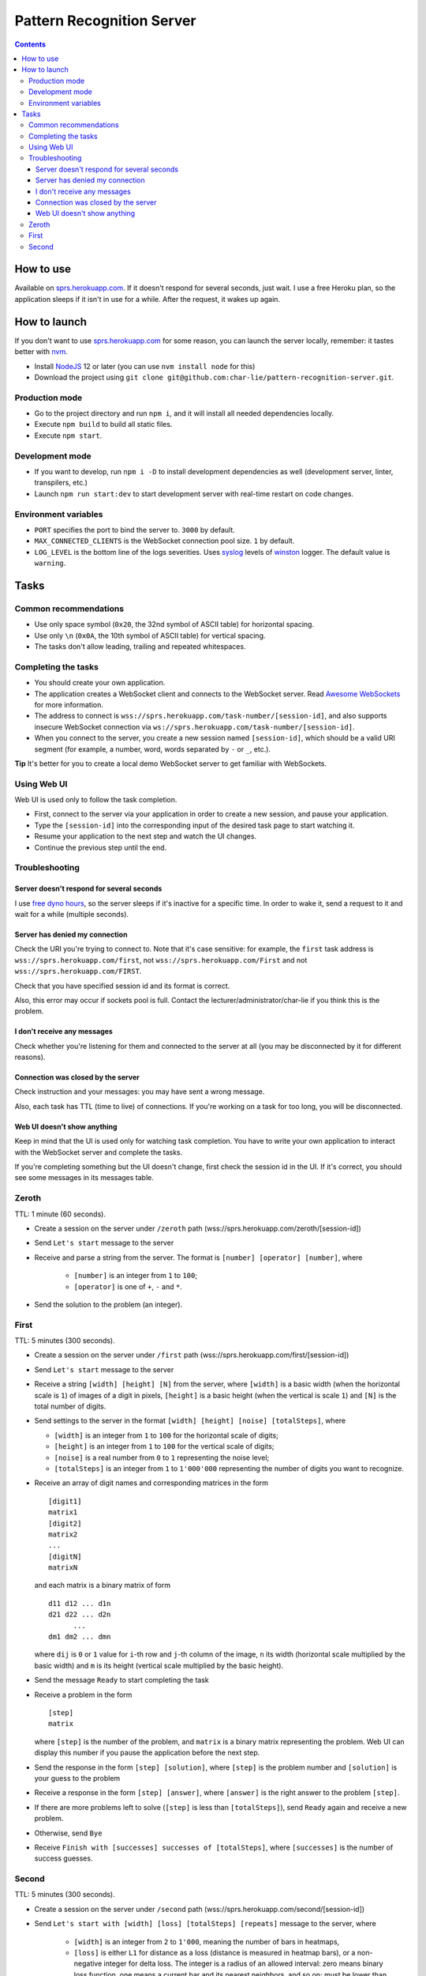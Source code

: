 ==========================
Pattern Recognition Server
==========================

.. image:: https://travis-ci.org/char-lie/pattern-recognition-server.svg?branch=master
    :target: https://travis-ci.org/char-lie/pattern-recognition-server

.. contents::

How to use
==========

Available on `sprs.herokuapp.com`_.
If it doesn't respond for several seconds,
just wait.
I use a free Heroku plan,
so the application sleeps if it isn't in use for a while.
After the request, it wakes up again.

How to launch
=============

If you don't want to use `sprs.herokuapp.com`_ for some reason,
you can launch the server locally,
remember: it tastes better with nvm_.

- Install NodeJS_ 12 or later (you can use ``nvm install node`` for this)
- Download the project using
  ``git clone git@github.com:char-lie/pattern-recognition-server.git``.

Production mode
---------------

- Go to the project directory and run ``npm i``,
  and it will install all needed dependencies locally.
- Execute ``npm build`` to build all static files.
- Execute ``npm start``.

Development mode
----------------

- If you want to develop, run ``npm i -D``
  to install development dependencies as well
  (development server, linter, transpilers, etc.)
- Launch ``npm run start:dev`` to start development server
  with real-time restart on code changes.

Environment variables
---------------------

- ``PORT`` specifies the port to bind the server to.
  ``3000`` by default.
- ``MAX_CONNECTED_CLIENTS`` is the WebSocket connection pool size.
  ``1`` by default.
- ``LOG_LEVEL`` is the bottom line of the logs severities.
  Uses syslog_ levels of winston_ logger.
  The default value is ``warning``.

Tasks
=====

Common recommendations
----------------------

- Use only space symbol (``0x20``, the 32nd symbol of ASCII table)
  for horizontal spacing.
- Use only ``\n`` (``0x0A``, the 10th symbol of ASCII table)
  for vertical spacing.
- The tasks don't allow leading, trailing and repeated whitespaces.

Completing the tasks
--------------------

- You should create your own application.
- The application creates a WebSocket client
  and connects to the WebSocket server.
  Read `Awesome WebSockets`_ for more information.
- The address to connect is
  ``wss://sprs.herokuapp.com/task-number/[session-id]``,
  and also supports insecure WebSocket connection via
  ``ws://sprs.herokuapp.com/task-number/[session-id]``.
- When you connect to the server,
  you create a new session named ``[session-id]``,
  which should be a valid URI segment
  (for example, a number, word, words separated by ``-`` or ``_``, etc.).

**Tip**
It's better for you to create a local demo WebSocket server
to get familiar with WebSockets.

Using Web UI
------------

Web UI is used only to follow the task completion.

- First, connect to the server via your application
  in order to create a new session,
  and pause your application.
- Type the ``[session-id]`` into the corresponding input
  of the desired task page to start watching it.
- Resume your application to the next step and watch the UI changes.
- Continue the previous step until the end.

Troubleshooting
---------------

Server doesn't respond for several seconds
~~~~~~~~~~~~~~~~~~~~~~~~~~~~~~~~~~~~~~~~~~

I use `free dyno hours`_,
so the server sleeps if it's inactive for a specific time.
In order to wake it,
send a request to it and wait for a while (multiple seconds).

Server has denied my connection
~~~~~~~~~~~~~~~~~~~~~~~~~~~~~~~

Check the URI you're trying to connect to.
Note that it's case sensitive:
for example, the ``first`` task address is
``wss://sprs.herokuapp.com/first``,
not ``wss://sprs.herokuapp.com/First``
and not ``wss://sprs.herokuapp.com/FIRST``.

Check that you have specified session id
and its format is correct.

Also, this error may occur if sockets pool is full.
Contact the lecturer/administrator/char-lie
if you think this is the problem.

I don't receive any messages
~~~~~~~~~~~~~~~~~~~~~~~~~~~~

Check whether you're listening for them
and connected to the server at all
(you may be disconnected by it for different reasons).

Connection was closed by the server
~~~~~~~~~~~~~~~~~~~~~~~~~~~~~~~~~~~

Check instruction and your messages:
you may have sent a wrong message.

Also, each task has TTL (time to live) of connections.
If you're working on a task for too long,
you will be disconnected.

Web UI doesn't show anything
~~~~~~~~~~~~~~~~~~~~~~~~~~~~

Keep in mind that the UI is used only for watching task completion.
You have to write your own application
to interact with the WebSocket server and complete the tasks.

If you're completing something
but the UI doesn't change,
first check the session id in the UI.
If it's correct, you should see some messages in its messages table.

Zeroth
------

TTL: 1 minute (60 seconds).

- Create a session on the server under ``/zeroth`` path
  (wss://sprs.herokuapp.com/zeroth/[session-id])
- Send ``Let's start`` message to the server
- Receive and parse a string from the server.
  The format is ``[number] [operator] [number]``, where

    - ``[number]`` is an integer from ``1`` to ``100``;
    - ``[operator]`` is one of ``+``, ``-`` and ``*``.

- Send the solution to the problem (an integer).

First
-----

TTL: 5 minutes (300 seconds).

- Create a session on the server under ``/first`` path
  (wss://sprs.herokuapp.com/first/[session-id])
- Send ``Let's start`` message to the server
- Receive a string ``[width] [height] [N]`` from the server,
  where ``[width]`` is a basic width (when the horizontal scale is ``1``)
  of images of a digit in pixels,
  ``[height]`` is a basic height (when the vertical is scale ``1``)
  and ``[N]`` is the total number of digits.
- Send settings to the server in the format
  ``[width] [height] [noise] [totalSteps]``, where

  - ``[width]`` is an integer from ``1`` to ``100``
    for the horizontal scale of digits;
  - ``[height]`` is an integer from ``1`` to ``100``
    for the vertical scale of digits;
  - ``[noise]`` is a real number from ``0`` to ``1`` representing the noise level;
  - ``[totalSteps]`` is an integer from ``1`` to ``1'000'000``
    representing the number of digits you want to recognize.

- Receive an array of digit names and corresponding matrices in the form

  ::

    [digit1]
    matrix1
    [digit2]
    matrix2
    ...
    [digitN]
    matrixN

  and each matrix is a binary matrix of form

  ::

    d11 d12 ... d1n
    d21 d22 ... d2n
          ...
    dm1 dm2 ... dmn

  where ``dij`` is ``0`` or ``1`` value for ``i``-th row and ``j``-th column
  of the image, ``n`` its width (horizontal scale multiplied by the basic width)
  and ``m`` is its height (vertical scale multiplied by the basic height).
- Send the message ``Ready`` to start completing the task
- Receive a problem in the form

  ::

    [step]
    matrix

  where ``[step]`` is the number of the problem,
  and ``matrix`` is a binary matrix representing the problem.
  Web UI can display this number
  if you pause the application before the next step.
- Send the response in the form ``[step] [solution]``,
  where ``[step]`` is the problem number and ``[solution]``
  is your guess to the problem
- Receive a response in the form ``[step] [answer]``,
  where ``[answer]`` is the right answer to the problem ``[step]``.
- If there are more problems left to solve
  (``[step]`` is less than ``[totalSteps]``),
  send ``Ready`` again and receive a new problem.
- Otherwise, send ``Bye``
- Receive ``Finish with [successes] successes of [totalSteps]``,
  where ``[successes]`` is the number of success guesses.

Second
------

TTL: 5 minutes (300 seconds).

- Create a session on the server under ``/second`` path
  (wss://sprs.herokuapp.com/second/[session-id])
- Send ``Let's start with [width] [loss] [totalSteps] [repeats]``
  message to the server, where

    - ``[width]`` is an integer from ``2`` to ``1'000``,
      meaning the number of bars in heatmaps,
    - ``[loss]`` is either ``L1`` for distance as a loss
      (distance is measured in heatmap bars),
      or a non-negative integer for delta loss.
      The integer is a radius of an allowed interval:
      zero means binary loss function,
      one means a current bar and its nearest neighbors,
      and so on;
      must be lower than ``[width]``;
    - ``[totalSteps]`` is an integer from ``1`` to ``1'000'000``,
      represents a number of heatmaps to deal with;
    - ``[repeats]`` is an integer from ``1`` to ``1'000``,
      representing the number of attempts per one heatmap.
- Receive the string ``Are you ready?`` from the server,
- Send the message ``Ready`` to start completing the task
- Receive a problem in the form

  ::

    Heatmap [step]
    heatmap

  where ``[step]`` is the number of the heatmap,
  ``heatmap`` is an array of positive integers
  not greater than ``255``,
  and representing the heatmap without normalization.
- Send the response in the form

  ::

    [step]
    guesses

  where ``[step]`` is the heatmap number and ``guesses``
  is an array of your guesses of size ``[repeats]`` in form
  ``G1 G2 ... Grepeats``
- Receive a response in the form

  ::

    Solutions [step] [loss]
    answers
    guesses
    heatmap

  where ``answers`` is the array with the right answers
  to the problem ``[step]``.
  Web UI should show the animation here
  if you pause the application before going to the next step.
- If there are more problems left to solve
  (``[step]`` is less than ``[totalSteps]``),
  send ``Ready`` again and receive a new problem.
- Otherwise, send ``Bye``
- Receive ``Finish with [loss]``,
  where ``[loss]`` is the sum of all losses.

Normalized heatmap contains probabilities of an aim
to be in specific positions.
In order to normalize it, you should divide its values
by their sums.

Right answers (aim coordinates) are generated according to the heatmap.

.. _Awesome WebSockets:
    https://github.com/facundofarias/awesome-websockets#awesome-websockets-
.. _free dyno hours:
    https://devcenter.heroku.com/articles/free-dyno-hours
.. _nvm:
    https://github.com/nvm-sh/nvm
.. _NodeJS:
    https://nodejs.org
.. _sprs.herokuapp.com:
    https://sprs.herokuapp.com
.. _winston:
    https://www.npmjs.com/package/winston
.. _syslog:
    https://www.npmjs.com/package/winston#logging-levels
